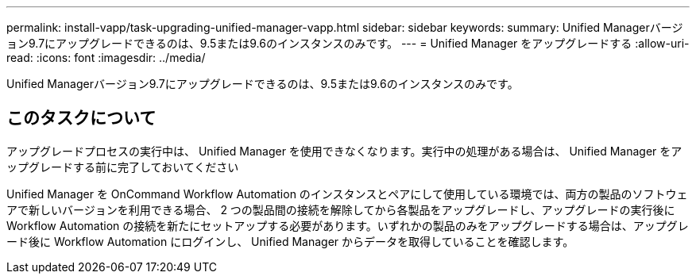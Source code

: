 ---
permalink: install-vapp/task-upgrading-unified-manager-vapp.html 
sidebar: sidebar 
keywords:  
summary: Unified Managerバージョン9.7にアップグレードできるのは、9.5または9.6のインスタンスのみです。 
---
= Unified Manager をアップグレードする
:allow-uri-read: 
:icons: font
:imagesdir: ../media/


[role="lead"]
Unified Managerバージョン9.7にアップグレードできるのは、9.5または9.6のインスタンスのみです。



== このタスクについて

アップグレードプロセスの実行中は、 Unified Manager を使用できなくなります。実行中の処理がある場合は、 Unified Manager をアップグレードする前に完了しておいてください

Unified Manager を OnCommand Workflow Automation のインスタンスとペアにして使用している環境では、両方の製品のソフトウェアで新しいバージョンを利用できる場合、 2 つの製品間の接続を解除してから各製品をアップグレードし、アップグレードの実行後に Workflow Automation の接続を新たにセットアップする必要があります。いずれかの製品のみをアップグレードする場合は、アップグレード後に Workflow Automation にログインし、 Unified Manager からデータを取得していることを確認します。
